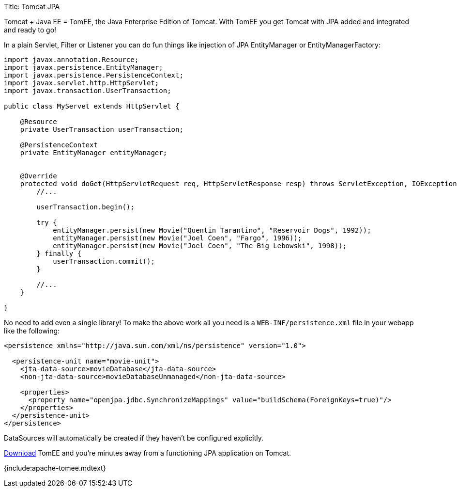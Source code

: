 Title: Tomcat JPA

Tomcat + Java EE = TomEE, the Java Enterprise Edition of Tomcat.
With TomEE you get Tomcat with JPA added and integrated and ready to go!

In a plain Servlet, Filter or Listener you can do fun things like injection of JPA EntityManager or EntityManagerFactory:

....
import javax.annotation.Resource;
import javax.persistence.EntityManager;
import javax.persistence.PersistenceContext;
import javax.servlet.http.HttpServlet;
import javax.transaction.UserTransaction;

public class MyServet extends HttpServlet {

    @Resource
    private UserTransaction userTransaction;

    @PersistenceContext
    private EntityManager entityManager;


    @Override
    protected void doGet(HttpServletRequest req, HttpServletResponse resp) throws ServletException, IOException {
        //...

        userTransaction.begin();

        try {
            entityManager.persist(new Movie("Quentin Tarantino", "Reservoir Dogs", 1992));
            entityManager.persist(new Movie("Joel Coen", "Fargo", 1996));
            entityManager.persist(new Movie("Joel Coen", "The Big Lebowski", 1998));
        } finally {
            userTransaction.commit();
        }

        //...
    }

}
....

No need to add even a single library!
To make the above work all you need is a `WEB-INF/persistence.xml` file in your webapp like the following:

....
<persistence xmlns="http://java.sun.com/xml/ns/persistence" version="1.0">

  <persistence-unit name="movie-unit">
    <jta-data-source>movieDatabase</jta-data-source>
    <non-jta-data-source>movieDatabaseUnmanaged</non-jta-data-source>

    <properties>
      <property name="openjpa.jdbc.SynchronizeMappings" value="buildSchema(ForeignKeys=true)"/>
    </properties>
  </persistence-unit>
</persistence>
....

DataSources will automatically be created if they haven't be configured explicitly.

link:downloads.html[Download] TomEE and you're minutes away from a functioning JPA application on Tomcat.

{include:apache-tomee.mdtext}

